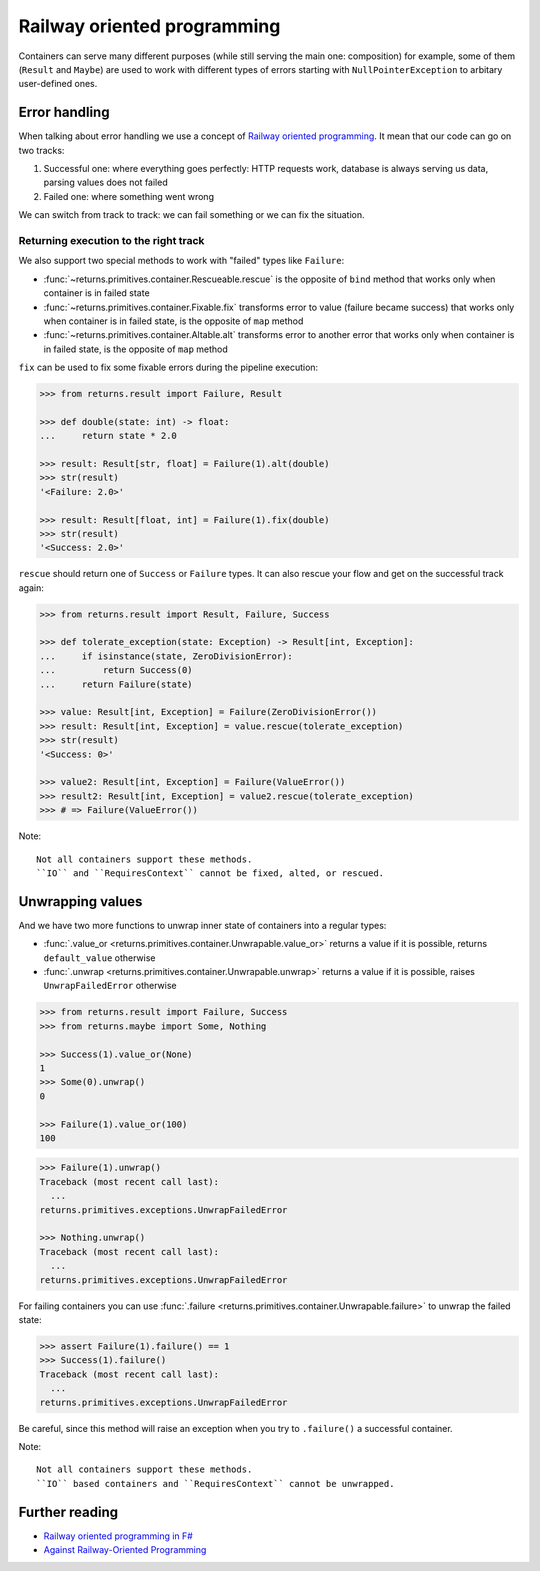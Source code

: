 .. _railway:

Railway oriented programming
============================

Containers can serve many different purposes
(while still serving the main one: composition)
for example, some of them (``Result`` and ``Maybe``) are used
to work with different types of errors
starting with ``NullPointerException`` to arbitary user-defined ones.


Error handling
--------------

When talking about error handling we use a concept of
`Railway oriented programming <https://fsharpforfunandprofit.com/rop/>`_.
It mean that our code can go on two tracks:

1. Successful one: where everything goes perfectly: HTTP requests work,
   database is always serving us data, parsing values does not failed
2. Failed one: where something went wrong

We can switch from track to track: we can fail something
or we can fix the situation.

.. mermaid::
  :caption: Railway oriented programming.

   graph LR
       S1 -- Map --> S3
       S3 --> S5
       S5 --> S7

       F2 -- Alt --> F4
       F4 --> F6
       F6 --> F8

       S1 -- Fail --> F2
       F2 -- Fix --> S3
       S3 -- Fail --> F4
       S5 -- Fail --> F6
       F6 -- Fix --> S7

       style S1 fill:green
       style S3 fill:green
       style S5 fill:green
       style S7 fill:green
       style F2 fill:red
       style F4 fill:red
       style F6 fill:red
       style F8 fill:red

Returning execution to the right track
~~~~~~~~~~~~~~~~~~~~~~~~~~~~~~~~~~~~~~

We also support two special methods to work with "failed"
types like ``Failure``:

- :func:`~returns.primitives.container.Rescueable.rescue`
  is the opposite of ``bind`` method
  that works only when container is in failed state
- :func:`~returns.primitives.container.Fixable.fix`
  transforms error to value (failure became success)
  that works only when container is in failed state,
  is the opposite of ``map`` method
- :func:`~returns.primitives.container.Altable.alt`
  transforms error to another error
  that works only when container is in failed state,
  is the opposite of ``map`` method

``fix`` can be used to fix some fixable errors
during the pipeline execution:

.. code:: python

  >>> from returns.result import Failure, Result

  >>> def double(state: int) -> float:
  ...     return state * 2.0

  >>> result: Result[str, float] = Failure(1).alt(double)
  >>> str(result)
  '<Failure: 2.0>'

  >>> result: Result[float, int] = Failure(1).fix(double)
  >>> str(result)
  '<Success: 2.0>'

``rescue`` should return one of ``Success`` or ``Failure`` types.
It can also rescue your flow and get on the successful track again:

.. code:: python

  >>> from returns.result import Result, Failure, Success

  >>> def tolerate_exception(state: Exception) -> Result[int, Exception]:
  ...     if isinstance(state, ZeroDivisionError):
  ...         return Success(0)
  ...     return Failure(state)

  >>> value: Result[int, Exception] = Failure(ZeroDivisionError())
  >>> result: Result[int, Exception] = value.rescue(tolerate_exception)
  >>> str(result)
  '<Success: 0>'

  >>> value2: Result[int, Exception] = Failure(ValueError())
  >>> result2: Result[int, Exception] = value2.rescue(tolerate_exception)
  >>> # => Failure(ValueError())


Note::

  Not all containers support these methods.
  ``IO`` and ``RequiresContext`` cannot be fixed, alted, or rescued.


Unwrapping values
-----------------

And we have two more functions to unwrap
inner state of containers into a regular types:

- :func:`.value_or <returns.primitives.container.Unwrapable.value_or>`
  returns a value if it is possible, returns ``default_value`` otherwise
- :func:`.unwrap <returns.primitives.container.Unwrapable.unwrap>`
  returns a value if it is possible, raises ``UnwrapFailedError`` otherwise

.. code:: python

  >>> from returns.result import Failure, Success
  >>> from returns.maybe import Some, Nothing

  >>> Success(1).value_or(None)
  1
  >>> Some(0).unwrap()
  0

  >>> Failure(1).value_or(100)
  100

.. code:: pycon

  >>> Failure(1).unwrap()
  Traceback (most recent call last):
    ...
  returns.primitives.exceptions.UnwrapFailedError

  >>> Nothing.unwrap()
  Traceback (most recent call last):
    ...
  returns.primitives.exceptions.UnwrapFailedError

For failing containers you can
use :func:`.failure <returns.primitives.container.Unwrapable.failure>`
to unwrap the failed state:

.. code:: pycon

  >>> assert Failure(1).failure() == 1
  >>> Success(1).failure()
  Traceback (most recent call last):
    ...
  returns.primitives.exceptions.UnwrapFailedError

Be careful, since this method will raise an exception
when you try to ``.failure()`` a successful container.

Note::

  Not all containers support these methods.
  ``IO`` based containers and ``RequiresContext`` cannot be unwrapped.


Further reading
---------------

- `Railway oriented programming in F# <https://fsharpforfunandprofit.com/rop/>`_
- `Against Railway-Oriented Programming <https://fsharpforfunandprofit.com/posts/against-railway-oriented-programming/>`_
